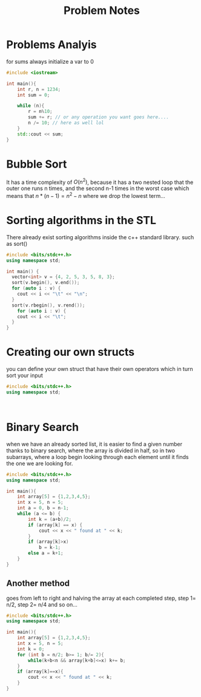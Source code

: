 #+title: Problem Notes

* Problems Analyis
for sums always initialize a var to 0

#+begin_src cpp
#include <iostream>

int main(){
    int r, n = 1234;
    int sum = 0;

    while (n){
        r = n%10;
        sum += r; // or any operation you want goes here....
        n /= 10; // here as well lol
    }
    std::cout << sum;
}

#+end_src

* Bubble Sort
It has a time complexity of $O(n^{2})$, because it has a two nested loop
that the outer one runs n times, and the second n-1 times in the worst case
which means that $n*(n-1)=n^{2}-n$ where we drop the lowest term...

* Sorting algorithms in the STL
There already exist sorting algorithms inside the c++ standard library.
such as sort()
#+begin_src cpp
#include <bits/stdc++.h>
using namespace std;

int main() {
  vector<int> v = {4, 2, 5, 3, 5, 8, 3};
  sort(v.begin(), v.end());
  for (auto i : v) {
    cout << i << "\t" << "\n";
  }
  sort(v.rbegin(), v.rend());
    for (auto i : v) {
    cout << i << "\t";
  }
}

#+end_src

#+RESULTS:
| 2 |   |   |   |   |   |   |
| 3 |   |   |   |   |   |   |
| 3 |   |   |   |   |   |   |
| 4 |   |   |   |   |   |   |
| 5 |   |   |   |   |   |   |
| 5 |   |   |   |   |   |   |
| 8 |   |   |   |   |   |   |
| 8 | 5 | 5 | 4 | 3 | 3 | 2 |

* Creating our own structs
you can define your own struct that have their own operators
which in turn sort your input
#+begin_src cpp
#include <bits/stdc++.h>
using namespace std;



#+end_src

* Binary Search
when we have an already sorted list, it is easier to find a given number
thanks to binary search, where the array is divided in half, so in two subarrays, where a loop begin looking through each element until it finds the one we are looking for.

#+begin_src cpp
#include <bits/stdc++.h>
using namespace std;

int main(){
    int array[5] = {1,2,3,4,5};
    int x = 5, n = 5;
    int a = 0, b = n-1;
    while (a <= b) {
        int k = (a+b)/2;
        if (array[k] == x) {
            cout << x << " found at " << k;
        }
        if (array[k]>x)
            b = k-1;
        else a = k+1;
    }
}

#+end_src

#+RESULTS:
: 5 found at 4

** Another method
goes from left to right and halving the array at each completed step,
step 1= n/2, step 2= n/4 and so on...

#+begin_src cpp
#include <bits/stdc++.h>
using namespace std;

int main(){
    int array[5] = {1,2,3,4,5};
    int x = 5, n = 5;
    int k = 0;
    for (int b = n/2; b>= 1; b/= 2){
        while(k+b<n && array[k+b]<=x) k+= b;
    }
    if (array[k]==x){
        cout << x << " found at " << k;
    }
}

#+end_src

#+RESULTS:
: 5 found at 4
